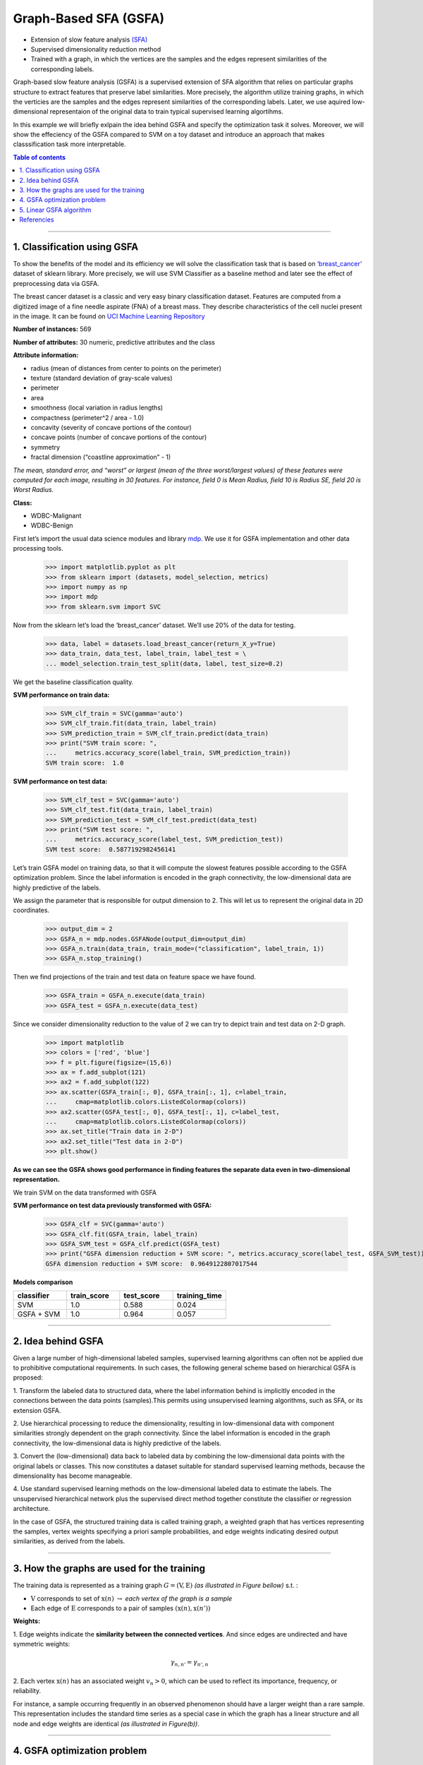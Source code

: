 .. _gsfa:

======================
Graph-Based SFA (GSFA)
======================
.. codesnippet::

-  Extension of slow feature analysis
   `(SFA) <https://www.ini.rub.de/research/blog/a_brief_introduction_to_slow_feature_analysis/>`__

-  Supervised dimensionality reduction method

-  Trained with a graph, in which the vertices are the samples and the
   edges represent similarities of the corresponding labels.

Graph-based slow feature analysis (GSFA) is a supervised extension of
SFA algorithm that relies on particular graphs structure to extract
features that preserve label similarities. More precisely, the algorithm
utilize training graphs, in which the verticies are the samples and the
edges represent similarities of the corresponding labels. Later, we use
aquired low-dimensional representaion of the original data to train
typical supervised learning algortihms.

In this example we will briefly exlpain the idea behind GSFA and
specify the optimization task it solves. Moreover, we will show the
effeciency of the GSFA compared to SVM on a toy dataset and introduce an
approach that makes classsification task more interpretable.


.. contents:: **Table of contents**
   :local:

--------------

.. _Classification using GSFA:

1. Classification using GSFA 
----------------------------

To show the benefits of the model and its efficiency we will solve the
classification task that is based on
`‘breast_cancer’ <https://scikit-learn.org/stable/modules/generated/sklearn.datasets.load_breast_cancer.html>`__
dataset of sklearn library. More precisely, we will use SVM Classifier
as a baseline method and later see the effect of preprocessing data via
GSFA.

The breast cancer dataset is a classic and very easy binary
classification dataset. Features are computed from a digitized image of
a fine needle aspirate (FNA) of a breast mass. They describe
characteristics of the cell nuclei present in the image. It can be found
on `UCI Machine Learning
Repository <https://archive.ics.uci.edu/ml/datasets/Breast+Cancer+Wisconsin+%28Diagnostic%29>`__

**Number of instances:** 569

**Number of attributes:** 30 numeric, predictive attributes and the
class

**Attribute information:**

-  radius (mean of distances from center to points on the perimeter)
-  texture (standard deviation of gray-scale values)
-  perimeter
-  area
-  smoothness (local variation in radius lengths)
-  compactness (perimeter^2 / area - 1.0)
-  concavity (severity of concave portions of the contour)
-  concave points (number of concave portions of the contour)
-  symmetry
-  fractal dimension (“coastline approximation” - 1)

*The mean, standard error, and “worst” or largest (mean of the three
worst/largest values) of these features were computed for each image,
resulting in 30 features. For instance, field 0 is Mean Radius, field 10
is Radius SE, field 20 is Worst Radius.*

**Class:**

- WDBC-Malignant
- WDBC-Benign


First let’s import the usual data science modules and library
`mdp <https://mdp-toolkit.github.io>`__. We use it for GSFA
implementation and other data processing tools.


	>>> import matplotlib.pyplot as plt
	>>> from sklearn import (datasets, model_selection, metrics)
	>>> import numpy as np
	>>> import mdp 
	>>> from sklearn.svm import SVC


Now from the sklearn let’s load the ‘breast_cancer’ dataset. We’ll use
20% of the data for testing.


	>>> data, label = datasets.load_breast_cancer(return_X_y=True)
	>>> data_train, data_test, label_train, label_test = \
	... model_selection.train_test_split(data, label, test_size=0.2)

We get the baseline classification quality.

**SVM performance on train data:** 

	>>> SVM_clf_train = SVC(gamma='auto')
	>>> SVM_clf_train.fit(data_train, label_train)
	>>> SVM_prediction_train = SVM_clf_train.predict(data_train)
	>>> print("SVM train score: ", 
	...	metrics.accuracy_score(label_train, SVM_prediction_train))
	SVM train score:  1.0

**SVM performance on test data:**

	>>> SVM_clf_test = SVC(gamma='auto')
	>>> SVM_clf_test.fit(data_train, label_train)
	>>> SVM_prediction_test = SVM_clf_test.predict(data_test)
	>>> print("SVM test score: ", 
	...	metrics.accuracy_score(label_test, SVM_prediction_test))
	SVM test score:  0.5877192982456141


Let’s train GSFA model on training data, so that it will compute the
slowest features possible according to the GSFA optimization problem.
Since the label information is encoded in the graph connectivity, the
low-dimensional data are highly predictive of the labels.

We assign the parameter that is responsible for output dimension to 2.
This will let us to represent the original data in 2D coordinates.


	>>> output_dim = 2
	>>> GSFA_n = mdp.nodes.GSFANode(output_dim=output_dim)
	>>> GSFA_n.train(data_train, train_mode=("classification", label_train, 1))
	>>> GSFA_n.stop_training()
	
Then we find projections of the train and test data on feature space we have found.
    
	>>> GSFA_train = GSFA_n.execute(data_train)
	>>> GSFA_test = GSFA_n.execute(data_test)

Since we consider dimensionality reduction to the value of 2 we can
try to depict train and test data on 2-D graph.


	>>> import matplotlib
	>>> colors = ['red', 'blue']
	>>> f = plt.figure(figsize=(15,6))
	>>> ax = f.add_subplot(121)
	>>> ax2 = f.add_subplot(122)
	>>> ax.scatter(GSFA_train[:, 0], GSFA_train[:, 1], c=label_train,
	...	cmap=matplotlib.colors.ListedColormap(colors))
	>>> ax2.scatter(GSFA_test[:, 0], GSFA_test[:, 1], c=label_test,
	...	cmap=matplotlib.colors.ListedColormap(colors))
	>>> ax.set_title("Train data in 2-D")
	>>> ax2.set_title("Test data in 2-D")
	>>> plt.show()



.. image:: plots.png
        :width: 700
		
		
**As we can see the GSFA shows good performance in finding features the
separate data even in two-dimensional representation.**

We train SVM on the data transformed with GSFA

**SVM performance on test data previously transformed with GSFA:**

	>>> GSFA_clf = SVC(gamma='auto')
	>>> GSFA_clf.fit(GSFA_train, label_train)
	>>> GSFA_SVM_test = GSFA_clf.predict(GSFA_test)
	>>> print("GSFA dimension reduction + SVM score: ", metrics.accuracy_score(label_test, GSFA_SVM_test))
	GSFA dimension reduction + SVM score:  0.9649122807017544

**Models comparison**

.. csv-table:: 
   :header: "classifier", "train_score", "test_score", "training_time"
   :widths: 20, 20, 20, 20

   "SVM", 1.0, 0.588, 0.024
   "GSFA + SVM", 1.0, 0.964, 0.057

--------------

.. _Idea behind GSFA:

2. Idea behind GSFA 
-------------------

Given a large number of high-dimensional labeled samples, supervised
learning algorithms can often not be applied due to prohibitive
computational requirements. In such cases, the following general scheme
based on hierarchical GSFA is proposed:

1\. Transform the labeled data to structured data, where the label information behind is implicitly encoded in the connections between the data points (samples).This permits using unsupervised learning algorithms, such as SFA, or its extension GSFA.

2\. Use hierarchical processing to reduce the dimensionality, resulting in low-dimensional data with component similarities strongly dependent on the graph connectivity. Since the label information is encoded in the graph connectivity, the low-dimensional data is highly predictive of the labels.

3\. Convert the (low-dimensional) data back to labeled data by combining the low-dimensional data points with the original labels or classes. This now constitutes a dataset suitable for standard supervised learning methods, because the dimensionality has become manageable.

4\. Use standard supervised learning methods on the low-dimensional labeled data to estimate the labels. The unsupervised hierarchical network plus the supervised direct method together constitute the classifier or regression architecture.

In the case of GSFA, the structured training data is called training
graph, a weighted graph that has vertices representing the samples,
vertex weights specifying a priori sample probabilities, and edge
weights indicating desired output similarities, as derived from the
labels.

.. image:: approach.png
    :width: 700px
    :align: center
    :height: 400px

--------------

.. _How the graphs are used for the training:

3. How the graphs are used for the training 
-------------------------------------------

The training data is represented as a training graph
:math:`G = (\textbf{V}, \textbf{E})` *(as illustrated in Figure bellow)*
s.t. :

-  :math:`\textbf{V}` corresponds to set of :math:`\textbf{x}(n)`
   :math:`\rightarrow` *each vertex of the graph is a sample*

-  Each edge of :math:`\textbf{E}` corresponds to a pair of samples
   :math:`(\textbf{x}(n), \textbf{x}(n'))`


**Weights:**


1\. Edge weights indicate the **similarity between the connected vertices**. And since edges are undirected and have symmetric weights:

   .. math:: \gamma_{n, n'} = \gamma_{n', n}

2\. Each vertex  :math:`\textbf{x(}n\textbf{)}` has an associated weight :math:`v_n > 0`, which can be used to reflect its importance, frequency, or reliability.

For instance, a sample occurring frequently in an observed phenomenon
should have a larger weight than a rare sample. This representation
includes the standard time series as a special case in which the graph
has a linear structure and all node and edge weights are identical *(as
illustrated in Figure(b))*.

.. image:: training_graph.png
    :width: 1300px
    :height: 300px
	
--------------

.. _GSFA Optimization Problem:

4. GSFA optimization problem 
----------------------------

The GSFA optimization problem over :math:`N` training samples can be
stated as follows.


-  **Given**: :math:`I` - dimensional input
   :math:`\textbf{x}(n) = (x_1(n), ..., x_I(n))^T` signal, where
   :math:`1 \leq n \leq N`

-  **Find**: vectorial function
   :math:`\textbf{g}: \mathbb{R}^{I} \rightarrow \mathbb{R}^{J}` within
   a function space :math:`\mathcal{F}` s.t. for each component of the
   output signal :math:`\textbf{y}(n) := \textbf{g}(\textbf{x}(n))` (
   i.e. each :math:`y_j(n)` for :math:`1 \leq j \leq J)` the objective
   function

.. math:: \Delta_j := \frac{1}{R} \sum_{n, n'} \gamma_{n, n'} (y_j(n') - y_j(n))^2 \text{ is minimal } \textbf{(weighted delta value)}

under the constraints

.. math:: \frac{1}{Q} \sum_{n} v_n y_j(n) = 0 \textbf{ (weighted zero mean) }

.. math:: \frac{1}{Q} \sum_{n} v_n (y_j(n))^2 = 1 \textbf{ (weighted unit variance) }

.. math:: \frac{1}{Q} \sum_{n} v_n y_j(n) y_{j'}(n)= 0 \text{ , for } j' < j \textbf{ (weighted decorrelation) }

with

.. math:: R := \sum_{n, n'} \gamma_{n, n'}

.. math:: Q := \sum_{n} v_n

In practice, the function :math:`\textbf{g}` is usually restricted to a
finite-dimensional space :math:`\mathcal{F}` , for example, to all
quadratic or linear functions. Highly complex function spaces
:math:`\mathcal{F}` should be avoided because they result in
overfitting.

--------------

.. _Linear GSFA Algorithm:


5. Linear GSFA algorithm 
------------------------

In this section we will consider soulution of GSFA problem in the linear
function space. Hence, the output components take the form

.. math:: y_j(n) = \textbf{w}_j^{T} (\textbf{x}(n) - \hat{\textbf{x}})

\ where

.. math:: \hat{\textbf{x}} = \frac{1}{Q} \sum_n v_n \textbf{x}_n  \hspace{1cm} \text{(weighted average of all samples)}

Thus, in the linear case, the SFA problem reduces to finding an optimal
set of weight vectors :math:`w_j` under the constraints above, and it
can be solved by linear algebra methods.

As previously, suppose

1\. Verticies
   :math:`\textbf{V} = \{ \textbf{x}(1), \dots, \textbf{x}(N)\}` are the
   input samples with weights :math:`\{v_1, \dots, v_N\}`, and

2\. Edges :math:`\textbf{E}` be the set of edges
   :math:`(\textbf{x}(n), \textbf{x}(n'))` with edge weights
   :math:`\gamma_{n, n'}`. Also we imply that non-existing edges
   :math:`(\textbf{x}(n), \textbf{x}(n')) \notin \textbf{E}` have
   weights :math:`\gamma_{n, n'} = 0`



**Step 1: Calculate covariance and second-moment matrices**


The sample covariance matrix :math:`\textbf{C}_{G}` is defined as:

.. math:: \textbf{C}_{G} := \frac{1}{Q} \sum_{n} v_n (\textbf{x}(n) - \hat{\textbf{x}})(\textbf{x}(n) - \hat{\textbf{x}})^T = \frac{1}{Q} \sum_{n} (v_n \textbf{x}(n) (\textbf{x}(n))^T ) - \hat{\textbf{x}} \hat{\textbf{x}}^T

The derivative second-moment matrix :math:`\dot{\textbf{C}}_{G}` is
defined as:

.. math:: \dot{\textbf{C}}_{G} := \frac{1}{R} \sum_{n, n'} \gamma_{n, n'} (\textbf{x}(n') - \textbf{x}(n))(\textbf{x}(n') - \textbf{x}(n))^T


**Step 2: Calculate sphering and rotation matricies**


A shering matrix :math:`\textbf{S}` is computed with
:math:`\textbf{S}^T \textbf{C}_{G} \textbf{S} = \textbf{I}`, then we
derive that a sphered signal
:math:`\textbf{z} := \textbf{S}^T \textbf{x}`.

Afterwards, the :math:`J` directions of least variance in the derivative signal
:math:`\dot{\textbf{z}}` are found and represented by an
:math:`I \times J` rotation matrix :math:`\textbf{R}`, such that
:math:`\textbf{R}^T \dot{\textbf{C}}_{z} \textbf{R} = \Lambda`, where
:math:`\dot{\textbf{C}}_{z} := <\dot{\textbf{z}} \dot{\textbf{z}}^T>`
and :math:`\Lambda` is a diagonal matrix with diagonal elements
:math:`\lambda_1 \leq \lambda_2 \leq \dots \leq \lambda_J`.


**Step 3: Calculate the weight matrix**


Finally the algorithm returns the weight matrix
:math:`W = (w_1, \dots, w_J)`, defined as

.. math:: W = SR

The features extracted:


.. math:: y = W^T (\textbf{x}(n) -  \hat{\textbf{x}}) \hspace{0.5cm}

where

.. math:: \hspace{0.5cm} \Delta(y_j) = \lambda_j \hspace{0.5cm} 1 \leq j \leq J

--------------


Referencies
------------


.. [1] Escalante-B. et al. (2013) `How to Solve Classification and Regression Problems on High-Dimensional Data with a Supervised Extension of Slow Feature Analysis <https://jmlr.csail.mit.edu/papers/v14/escalante13a.html>`__

.. [2] Wiskott and Sejnowski (2002) `Slow Feature Analysis: Unsupervised Learning of Invariances <https://www.mitpressjournals.org/doi/10.1162/089976602317318938>`__

.. [3] `SFA on Scholarpedia <http://www.scholarpedia.org/article/Slow_feature_analysis>`__

.. [4] `A brief introduction to Slow Feature Analysis <https://www.ini.rub.de/research/blog/a_brief_introduction_to_slow_feature_analysis/>`__ by `Hlynur Davíð Hlynsson <https://www.ini.rub.de/the_institute/people/hlynur_david-hlynsson/>`__
